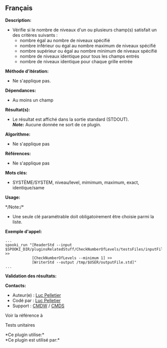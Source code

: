 ** Français















*Description:*

- Vérifie si le nombre de niveaux d'un ou plusieurs champ(s) satisfait
  un des critères suivants :\\

  - nombre égal au nombre de niveaux spécifié
  - nombre inférieur ou égal au nombre maximum de niveaux spécifié
  - nombre supérieur ou égal au nombre minimum de niveaux spécifié
  - nombre de niveaux identique pour tous les champs entrés
  - nombre de niveaux identique pour chaque grille entrée

*Méthode d'itération:*

- Ne s'applique pas.

*Dépendances:*

- Au moins un champ

*Résultat(s):*

- Le résultat est affiché dans la sortie standard (STDOUT).\\
  */Note:/* Aucune donnée ne sort de ce plugin.

*Algorithme:*

- Ne s'applique pas

*Références:*

- Ne s'applique pas

*Mots clés:*

- SYSTÈME/SYSTEM, niveau/level, mimimum, maximum, exact, identique/same

*Usage:*

*/Note:/*\\

- Une seule clé paramétrable doit obligatoirement être choisie parmi la
  liste.

*Exemple d'appel:* 

#+begin_example
      ...
      spooki_run "[ReaderStd --input $SPOOKI_DIR/pluginsRelatedStuff/CheckNumberOfLevels/testsFiles/inputFile.std] >>
                  [CheckNumberOfLevels --minimum 1] >>
                  [WriterStd --output /tmp/$USER/outputFile.std]"
      ...
#+end_example

*Validation des résultats:*

*Contacts:*

- Auteur(e) : [[https://wiki.cmc.ec.gc.ca/wiki/User:Pelletierl][Luc
  Pelletier]]
- Codé par : [[https://wiki.cmc.ec.gc.ca/wiki/User:Pelletierl][Luc
  Pelletier]]
- Support : [[https://wiki.cmc.ec.gc.ca/wiki/CMDW][CMDW]] /
  [[https://wiki.cmc.ec.gc.ca/wiki/CMDS][CMDS]]

Voir la référence à



Tests unitaires



*Ce plugin utilise:*\\

*Ce plugin est utilisé par:*\\



  

